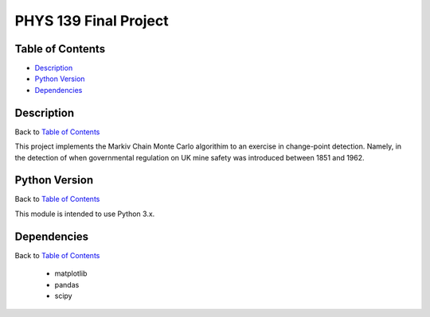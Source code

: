 PHYS 139 Final Project
======================

Table of Contents
-----------------

* `Description`_
* `Python Version`_
* `Dependencies`_

Description
-----------

Back to `Table of Contents`_

This project implements the Markiv Chain Monte Carlo algorithim
to an exercise in change-point detection. Namely, in the detection of
when governmental regulation on UK mine safety was introduced between 1851 and 1962.

Python Version
--------------

Back to `Table of Contents`_

This module is intended to use Python 3.x.

Dependencies
------------

Back to `Table of Contents`_

  * matplotlib
  * pandas
  * scipy